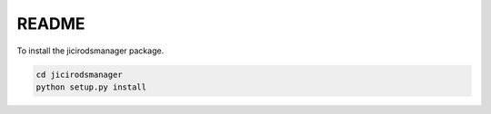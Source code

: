 README
======

To install the jicirodsmanager package.

.. code-block:: bash

    cd jicirodsmanager
    python setup.py install
